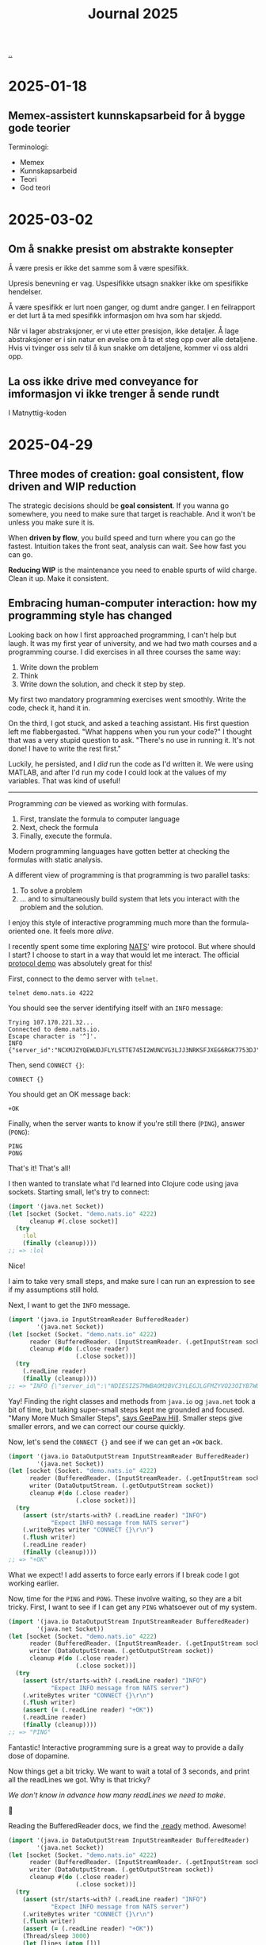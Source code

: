 :PROPERTIES:
:ID: 1b3e99bd-67c7-48b0-a06a-2c7ade326121
:END:
#+TITLE: Journal 2025

[[file:..][..]]

* 2025-01-18
** Memex-assistert kunnskapsarbeid for å bygge gode teorier
Terminologi:

- Memex
- Kunnskapsarbeid
- Teori
- God teori

* 2025-03-02
** Om å snakke presist om abstrakte konsepter
Å være presis er ikke det samme som å være spesifikk.

Upresis benevning er vag.
Uspesifikke utsagn snakker ikke om spesifikke hendelser.

Å være spesifikk er lurt noen ganger, og dumt andre ganger.
I en feilrapport er det lurt å ta med spesifikk informasjon om hva som har skjedd.

Når vi lager abstraksjoner, er vi ute etter presisjon, ikke detaljer.
Å lage abstraksjoner er i sin natur en øvelse om å ta et steg opp over alle detaljene.
Hvis vi tvinger oss selv til å kun snakke om detaljene, kommer vi oss aldri opp.
** La oss ikke drive med conveyance for imformasjon vi ikke trenger å sende rundt
I Matnyttig-koden

* 2025-04-29
** Three modes of creation: goal consistent, flow driven and WIP reduction

The strategic decisions should be *goal consistent*.
If you wanna go somewhere, you need to make sure that target is reachable.
And it won't be unless you make sure it is.

When *driven by flow*, you build speed and turn where you can go the fastest.
Intuition takes the front seat, analysis can wait.
See how fast you can go.

*Reducing WIP* is the maintenance you need to enable spurts of wild charge.
Clean it up.
Make it consistent.
** Embracing human-computer interaction: how my programming style has changed

Looking back on how I first approached programming, I can't help but laugh.
It was my first year of university, and we had two math courses and a programming course.
I did exercises in all three courses the same way:

1. Write down the problem
2. Think
3. Write down the solution, and check it step by step.

My first two mandatory programming exercises went smoothly.
Write the code, check it, hand it in.

On the third, I got stuck, and asked a teaching assistant.
His first question left me flabbergasted.
"What happens when you run your code?"
I thought that was a very stupid question to ask.
"There's no use in running it. It's not done! I have to write the rest first."

Luckily, he persisted, and I /did/ run the code as I'd written it.
We were using MATLAB, and after I'd run my code I could look at the values of my variables.
That was kind of useful!

-----

Programming /can/ be viewed as working with formulas.

1. First, translate the formula to computer language
2. Next, check the formula
3. Finally, execute the formula.

Modern programming languages have gotten better at checking the formulas with static analysis.

A different view of programming is that programming is two parallel tasks:

1. To solve a problem
2. ... and to simultaneously build system that lets you interact with the problem and the solution.

I enjoy this style of interactive programming much more than the formula-oriented one.
It feels more /alive/.

I recently spent some time exploring [[https://nats.io/][NATS]]' wire protocol.
But where should I start?
I choose to start in a way that would let me interact.
The official [[https://docs.nats.io/reference/reference-protocols/nats-protocol-demo][protocol demo]] was absolutely great for this!

First, connect to the demo server with =telnet=.

#+begin_src
  telnet demo.nats.io 4222
#+end_src

You should see the server identifying itself with an =INFO= message:

#+begin_src text
  Trying 107.170.221.32...
  Connected to demo.nats.io.
  Escape character is '^]'.
  INFO {"server_id":"NCXMJZYQEWUDJFLYLSTTE745I2WUNCVG3LJJ3NRKSFJXEG6RGK7753DJ","version":"2.0.0","proto":1,"go":"go1.11.10","host":"0.0.0.0","port":4222,"max_payload":1048576,"client_id":5089}
#+end_src

Then, send =CONNECT {}=:

#+begin_src text
  CONNECT {}
#+end_src

You should get an OK message back:

#+begin_src text
  +OK
#+end_src

Finally, when the server wants to know if you're still there (=PING=), answer (=PONG=):

#+begin_src text
  PING
  PONG
#+end_src

That's it!
That's all!

I then wanted to translate what I'd learned into Clojure code using java sockets.
Starting small, let's try to connect:

#+begin_src clojure
  (import '(java.net Socket))
  (let [socket (Socket. "demo.nats.io" 4222)
        cleanup #(.close socket)]
    (try
      :lol
      (finally (cleanup))))
  ;; => :lol
#+end_src

Nice!

I aim to take very small steps, and make sure I can run an expression to see if my assumptions still hold.

Next, I want to get the =INFO= message.

#+begin_src clojure
  (import '(java.io InputStreamReader BufferedReader)
          '(java.net Socket))
  (let [socket (Socket. "demo.nats.io" 4222)
        reader (BufferedReader. (InputStreamReader. (.getInputStream socket)))
        cleanup #(do (.close reader)
                     (.close socket))]
    (try
      (.readLine reader)
      (finally (cleanup))))
  ;; => "INFO {\"server_id\":\"NDIESIZS7MWBAOM2BVC3YLEGJLGFMZYVO23OIYB7WUF5736JWKND5TKQ\",\"server_name\":\"us-south-nats-demo\",\"version\":\"2.11.2\",\"proto\":1,\"git_commit\":\"55efd1d\",\"go\":\"go1.24.2\",\"host\":\"0.0.0.0\",\"port\":4222,\"headers\":true,\"tls_available\":true,\"max_payload\":1048576,\"jetstream\":true,\"client_id\":7640,\"client_ip\":\"89.8.1.56\",\"nonce\":\"QmdtypKmZykViYY\",\"xkey\":\"XCGB5DG4FLF6EA566VUEPSSHY4GLNKHEX4VYQD3SLZRZU4KUHWSQ2PHH\"} "
#+end_src

Yay!
Finding the right classes and methods from  =java.io= og =java.net= took a bit of time, but taking super-small steps kept me grounded and focused.
"Many More Much Smaller Steps", [[https://www.geepawhill.org/series/many-more-much-smaller-steps/][says GeePaw Hill]].
Smaller steps give smaller errors, and we can correct our course quickly.

Now, let's send the =CONNECT {}= and see if we can get an =+OK= back.

#+begin_src clojure
  (import '(java.io DataOutputStream InputStreamReader BufferedReader)
          '(java.net Socket))
  (let [socket (Socket. "demo.nats.io" 4222)
        reader (BufferedReader. (InputStreamReader. (.getInputStream socket)))
        writer (DataOutputStream. (.getOutputStream socket))
        cleanup #(do (.close reader)
                     (.close socket))]
    (try
      (assert (str/starts-with? (.readLine reader) "INFO")
              "Expect INFO message from NATS server")
      (.writeBytes writer "CONNECT {}\r\n")
      (.flush writer)
      (.readLine reader)
      (finally (cleanup))))
  ;; => "+OK"
#+end_src

What we expect!
I add asserts to force early errors if I break code I got working earlier.

Now, time for the =PING= and =PONG=.
These involve waiting, so they are a bit tricky.
First, I want to see if I can get any =PING= whatsoever out of my system.

#+begin_src clojure
  (import '(java.io DataOutputStream InputStreamReader BufferedReader)
          '(java.net Socket))
  (let [socket (Socket. "demo.nats.io" 4222)
        reader (BufferedReader. (InputStreamReader. (.getInputStream socket)))
        writer (DataOutputStream. (.getOutputStream socket))
        cleanup #(do (.close reader)
                     (.close socket))]
    (try
      (assert (str/starts-with? (.readLine reader) "INFO")
              "Expect INFO message from NATS server")
      (.writeBytes writer "CONNECT {}\r\n")
      (.flush writer)
      (assert (= (.readLine reader) "+OK"))
      (.readLine reader)
      (finally (cleanup))))
  ;; => "PING"
#+end_src

Fantastic!
Interactive programming sure is a great way to provide a daily dose of dopamine.

Now things get a bit tricky.
We want to wait a total of 3 seconds, and print all the readLines we got.
Why is that tricky?

/We don't know in advance how many readLines we need to make/.

🤔

Reading the BufferedReader docs, we find the [[https://docs.oracle.com/javase/8/docs/api/java/io/BufferedReader.html#ready--][.ready]] method.
Awesome!

#+begin_src clojure
  (import '(java.io DataOutputStream InputStreamReader BufferedReader)
          '(java.net Socket))
  (let [socket (Socket. "demo.nats.io" 4222)
        reader (BufferedReader. (InputStreamReader. (.getInputStream socket)))
        writer (DataOutputStream. (.getOutputStream socket))
        cleanup #(do (.close reader)
                     (.close socket))]
    (try
      (assert (str/starts-with? (.readLine reader) "INFO")
              "Expect INFO message from NATS server")
      (.writeBytes writer "CONNECT {}\r\n")
      (.flush writer)
      (assert (= (.readLine reader) "+OK"))
      (Thread/sleep 3000)
      (let [lines (atom [])]
        (loop []
          (if (.ready reader)
            (do (swap! lines conj (.readLine reader))
                (recur))
            @lines)))
      (finally (cleanup))))
  ;; => ["PING"]
#+end_src

* 2025-06-20
** how to get better at Clojure programming: interactive tecniques and simple systems

# the conundrum: you have to make stuff to practice, and it ain't gonna be simple.
- "create bad art"
- "then strive to create less bad art over time"
- "create bad art book?"

# first, let's define "good".
- "the good teams that deploy all the time" - see tki-håndbok
- Jack Rusher extracting Hugo content from

# watch good practicioners and try to do the same thing
- "don't focus on the dead stuff"
** stack.teod.eu
1. I want an "idea stack"
2. Default is most recent first
3. Then I can "file" stuff away.
   "Archive" if you please, optionally add metadata.

I think I maybe just want files in a folder - but if it's just files, I want a nice, working backup.

How can I get those files archived and synced into my Nextcloud?
